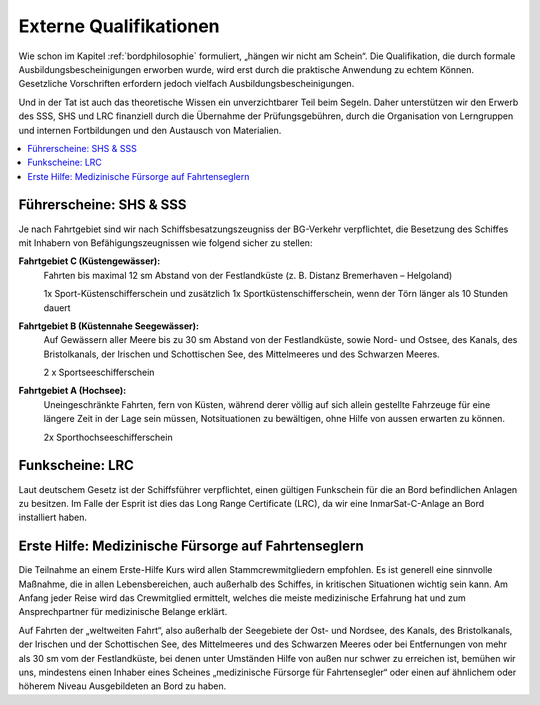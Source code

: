 Externe Qualifikationen
-----------------------

Wie schon im Kapitel :ref:`bordphilosophie` formuliert, „hängen wir nicht am Schein“. Die Qualifikation, die durch formale Ausbildungsbescheinigungen erworben wurde, wird erst durch die praktische Anwendung zu echtem Können. Gesetzliche Vorschriften erfordern jedoch vielfach Ausbildungsbescheinigungen.

Und in der Tat ist auch das theoretische Wissen ein unverzichtbarer Teil beim Segeln. Daher unterstützen wir den Erwerb des SSS, SHS und LRC  finanziell durch die Übernahme der Prüfungsgebühren, durch die Organisation von Lerngruppen und internen Fortbildungen und den Austausch von Materialien.

.. contents::
   :local:


Führerscheine: SHS & SSS
^^^^^^^^^^^^^^^^^^^^^^^^

Je nach Fahrtgebiet sind wir nach Schiffsbesatzungszeugniss der BG-Verkehr verpflichtet, die Besetzung des Schiffes mit Inhabern von Befähigungszeugnissen wie folgend sicher zu stellen:

**Fahrtgebiet C (Küstengewässer):**
   Fahrten bis maximal 12 sm Abstand von der Festlandküste (z. B. Distanz Bremerhaven – Helgoland)
   
   1x Sport-Küstenschifferschein und zusätzlich 1x Sportküstenschifferschein, wenn der Törn länger als 10 Stunden dauert

**Fahrtgebiet B (Küstennahe Seegewässer):**
   Auf Gewässern aller Meere bis zu 30 sm Abstand von der Festlandküste, sowie Nord- und Ostsee, des Kanals, des Bristolkanals, der Irischen und Schottischen See, des Mittelmeeres und des Schwarzen Meeres.
   
   2 x Sportseeschifferschein

**Fahrtgebiet A (Hochsee):**
   Uneingeschränkte Fahrten, fern von Küsten, während derer völlig auf sich allein gestellte Fahrzeuge für eine längere Zeit in der Lage sein müssen, Notsituationen zu bewältigen, ohne Hilfe von aussen erwarten zu können.
   
   2x Sporthochseeschifferschein

   
Funkscheine: LRC
^^^^^^^^^^^^^^^^

Laut deutschem Gesetz ist der Schiffsführer verpflichtet, einen gültigen Funkschein für die an Bord befindlichen Anlagen zu besitzen. Im Falle der Esprit ist dies das Long Range Certificate (LRC), da wir eine InmarSat-C-Anlage an Bord installiert haben.


Erste Hilfe: Medizinische Fürsorge auf Fahrtenseglern
^^^^^^^^^^^^^^^^^^^^^^^^^^^^^^^^^^^^^^^^^^^^^^^^^^^^^

Die Teilnahme an einem Erste-Hilfe Kurs wird allen Stammcrewmitgliedern empfohlen. Es ist generell eine sinnvolle Maßnahme, die in allen Lebensbereichen, auch außerhalb des Schiffes, in kritischen Situationen wichtig sein kann. Am Anfang jeder Reise wird das Crewmitglied ermittelt, welches die meiste medizinische Erfahrung hat und zum Ansprechpartner für medizinische Belange erklärt.

Auf Fahrten der „weltweiten Fahrt“, also außerhalb der Seegebiete der Ost- und Nordsee, des Kanals, des Bristolkanals, der Irischen und der Schottischen See, des Mittelmeeres und des Schwarzen Meeres oder bei Entfernungen von mehr als 30 sm vom der Festlandküste, bei denen unter Umständen Hilfe von außen nur schwer zu erreichen ist, bemühen wir uns, mindestens einen Inhaber eines Scheines „medizinische Fürsorge für Fahrtensegler“ oder einen auf ähnlichem oder höherem Niveau Ausgebildeten an Bord zu haben.

